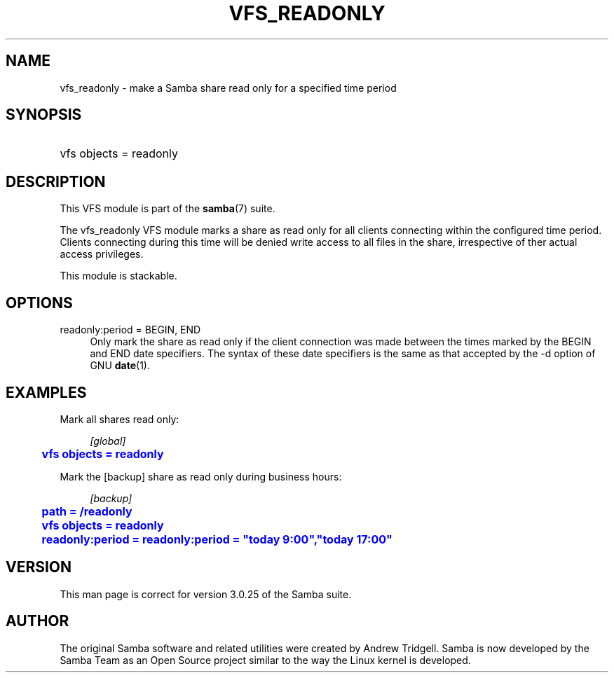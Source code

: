 '\" t
.\"     Title: vfs_readonly
.\"    Author: [see the "AUTHOR" section]
.\" Generator: DocBook XSL Stylesheets v1.75.2 <http://docbook.sf.net/>
.\"      Date: 08/02/2011
.\"    Manual: System Administration tools
.\"    Source: Samba 3.5
.\"  Language: English
.\"
.TH "VFS_READONLY" "8" "08/02/2011" "Samba 3\&.5" "System Administration tools"
.\" -----------------------------------------------------------------
.\" * set default formatting
.\" -----------------------------------------------------------------
.\" disable hyphenation
.nh
.\" disable justification (adjust text to left margin only)
.ad l
.\" -----------------------------------------------------------------
.\" * MAIN CONTENT STARTS HERE *
.\" -----------------------------------------------------------------
.SH "NAME"
vfs_readonly \- make a Samba share read only for a specified time period
.SH "SYNOPSIS"
.HP \w'\ 'u
vfs objects = readonly
.SH "DESCRIPTION"
.PP
This VFS module is part of the
\fBsamba\fR(7)
suite\&.
.PP
The
vfs_readonly
VFS module marks a share as read only for all clients connecting within the configured time period\&. Clients connecting during this time will be denied write access to all files in the share, irrespective of ther actual access privileges\&.
.PP
This module is stackable\&.
.SH "OPTIONS"
.PP
readonly:period = BEGIN, END
.RS 4
Only mark the share as read only if the client connection was made between the times marked by the BEGIN and END date specifiers\&. The syntax of these date specifiers is the same as that accepted by the \-d option of GNU
\fBdate\fR(1)\&.
.RE
.SH "EXAMPLES"
.PP
Mark all shares read only:
.sp
.if n \{\
.RS 4
.\}
.nf
        \fI[global]\fR
	\m[blue]\fBvfs objects = readonly\fR\m[]
.fi
.if n \{\
.RE
.\}
.PP
Mark the [backup] share as read only during business hours:
.sp
.if n \{\
.RS 4
.\}
.nf
        \fI[backup]\fR
	\m[blue]\fBpath = /readonly\fR\m[]
	\m[blue]\fBvfs objects = readonly\fR\m[]
	\m[blue]\fBreadonly:period = readonly:period = "today 9:00","today 17:00"\fR\m[]
.fi
.if n \{\
.RE
.\}
.SH "VERSION"
.PP
This man page is correct for version 3\&.0\&.25 of the Samba suite\&.
.SH "AUTHOR"
.PP
The original Samba software and related utilities were created by Andrew Tridgell\&. Samba is now developed by the Samba Team as an Open Source project similar to the way the Linux kernel is developed\&.

